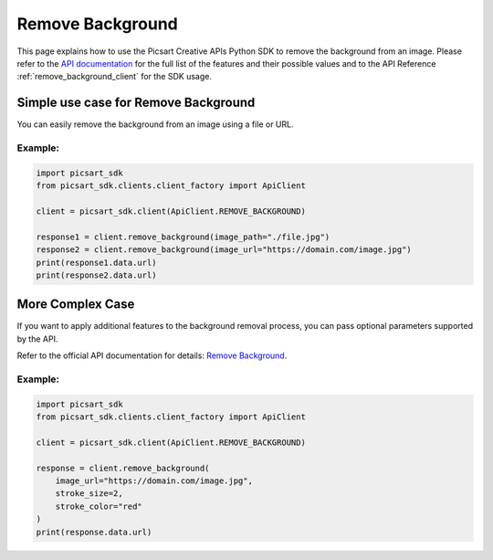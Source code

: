 Remove Background
=================

This page explains how to use the Picsart Creative APIs Python SDK to remove the background from an image.
Please refer to the `API documentation <https://docs.picsart.io/reference/image-remove-background>`_ for the full list of the features and their possible values and to the API Reference :ref:`remove_background_client` for the SDK usage.

Simple use case for Remove Background
-------------------------------------

You can easily remove the background from an image using a file or URL.

Example:
~~~~~~~~

.. code-block:: python

   import picsart_sdk
   from picsart_sdk.clients.client_factory import ApiClient

   client = picsart_sdk.client(ApiClient.REMOVE_BACKGROUND)

   response1 = client.remove_background(image_path="./file.jpg")
   response2 = client.remove_background(image_url="https://domain.com/image.jpg")
   print(response1.data.url)
   print(response2.data.url)


More Complex Case
-----------------

If you want to apply additional features to the background removal process, you can pass optional parameters supported by the API.

Refer to the official API documentation for details: `Remove Background <https://docs.picsart.io/reference/image-remove-background>`_.

Example:
~~~~~~~~

.. code-block:: python

   import picsart_sdk
   from picsart_sdk.clients.client_factory import ApiClient

   client = picsart_sdk.client(ApiClient.REMOVE_BACKGROUND)

   response = client.remove_background(
       image_url="https://domain.com/image.jpg",
       stroke_size=2,
       stroke_color="red"
   )
   print(response.data.url)
